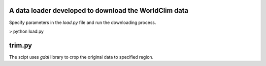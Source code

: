 A data loader developed to download the WorldClim data
======================================================

Specify parameters in the `load.py` file  and run the downloading process.

> python load.py

trim.py
=======

The scipt uses `gdal` library to crop the original data to specified region.

